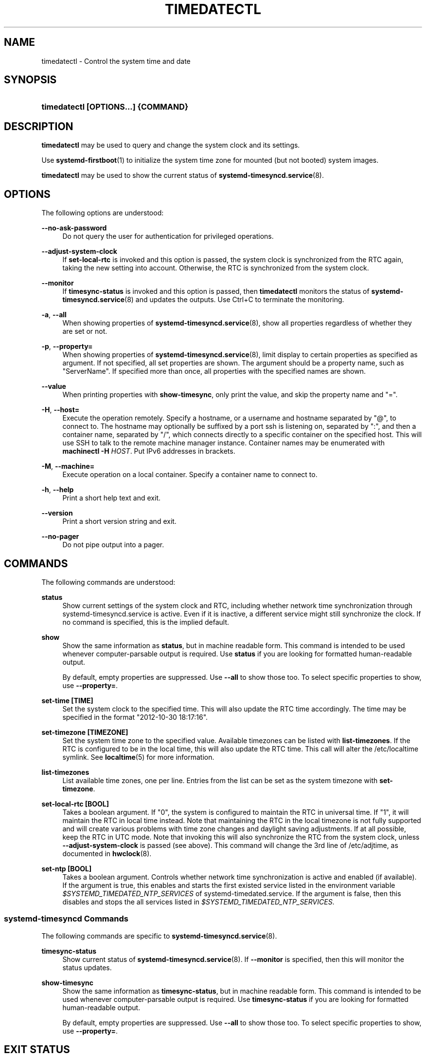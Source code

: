 '\" t
.TH "TIMEDATECTL" "1" "" "systemd 242" "timedatectl"
.\" -----------------------------------------------------------------
.\" * Define some portability stuff
.\" -----------------------------------------------------------------
.\" ~~~~~~~~~~~~~~~~~~~~~~~~~~~~~~~~~~~~~~~~~~~~~~~~~~~~~~~~~~~~~~~~~
.\" http://bugs.debian.org/507673
.\" http://lists.gnu.org/archive/html/groff/2009-02/msg00013.html
.\" ~~~~~~~~~~~~~~~~~~~~~~~~~~~~~~~~~~~~~~~~~~~~~~~~~~~~~~~~~~~~~~~~~
.ie \n(.g .ds Aq \(aq
.el       .ds Aq '
.\" -----------------------------------------------------------------
.\" * set default formatting
.\" -----------------------------------------------------------------
.\" disable hyphenation
.nh
.\" disable justification (adjust text to left margin only)
.ad l
.\" -----------------------------------------------------------------
.\" * MAIN CONTENT STARTS HERE *
.\" -----------------------------------------------------------------
.SH "NAME"
timedatectl \- Control the system time and date
.SH "SYNOPSIS"
.HP \w'\fBtimedatectl\ \fR\fB[OPTIONS...]\fR\fB\ \fR\fB{COMMAND}\fR\ 'u
\fBtimedatectl \fR\fB[OPTIONS...]\fR\fB \fR\fB{COMMAND}\fR
.SH "DESCRIPTION"
.PP
\fBtimedatectl\fR
may be used to query and change the system clock and its settings\&.
.PP
Use
\fBsystemd-firstboot\fR(1)
to initialize the system time zone for mounted (but not booted) system images\&.
.PP
\fBtimedatectl\fR
may be used to show the current status of
\fBsystemd-timesyncd.service\fR(8)\&.
.SH "OPTIONS"
.PP
The following options are understood:
.PP
\fB\-\-no\-ask\-password\fR
.RS 4
Do not query the user for authentication for privileged operations\&.
.RE
.PP
\fB\-\-adjust\-system\-clock\fR
.RS 4
If
\fBset\-local\-rtc\fR
is invoked and this option is passed, the system clock is synchronized from the RTC again, taking the new setting into account\&. Otherwise, the RTC is synchronized from the system clock\&.
.RE
.PP
\fB\-\-monitor\fR
.RS 4
If
\fBtimesync\-status\fR
is invoked and this option is passed, then
\fBtimedatectl\fR
monitors the status of
\fBsystemd-timesyncd.service\fR(8)
and updates the outputs\&. Use
Ctrl+C
to terminate the monitoring\&.
.RE
.PP
\fB\-a\fR, \fB\-\-all\fR
.RS 4
When showing properties of
\fBsystemd-timesyncd.service\fR(8), show all properties regardless of whether they are set or not\&.
.RE
.PP
\fB\-p\fR, \fB\-\-property=\fR
.RS 4
When showing properties of
\fBsystemd-timesyncd.service\fR(8), limit display to certain properties as specified as argument\&. If not specified, all set properties are shown\&. The argument should be a property name, such as
"ServerName"\&. If specified more than once, all properties with the specified names are shown\&.
.RE
.PP
\fB\-\-value\fR
.RS 4
When printing properties with
\fBshow\-timesync\fR, only print the value, and skip the property name and
"="\&.
.RE
.PP
\fB\-H\fR, \fB\-\-host=\fR
.RS 4
Execute the operation remotely\&. Specify a hostname, or a username and hostname separated by
"@", to connect to\&. The hostname may optionally be suffixed by a port ssh is listening on, separated by
":", and then a container name, separated by
"/", which connects directly to a specific container on the specified host\&. This will use SSH to talk to the remote machine manager instance\&. Container names may be enumerated with
\fBmachinectl \-H \fR\fB\fIHOST\fR\fR\&. Put IPv6 addresses in brackets\&.
.RE
.PP
\fB\-M\fR, \fB\-\-machine=\fR
.RS 4
Execute operation on a local container\&. Specify a container name to connect to\&.
.RE
.PP
\fB\-h\fR, \fB\-\-help\fR
.RS 4
Print a short help text and exit\&.
.RE
.PP
\fB\-\-version\fR
.RS 4
Print a short version string and exit\&.
.RE
.PP
\fB\-\-no\-pager\fR
.RS 4
Do not pipe output into a pager\&.
.RE
.SH "COMMANDS"
.PP
The following commands are understood:
.PP
\fBstatus\fR
.RS 4
Show current settings of the system clock and RTC, including whether network time synchronization through
systemd\-timesyncd\&.service
is active\&. Even if it is inactive, a different service might still synchronize the clock\&. If no command is specified, this is the implied default\&.
.RE
.PP
\fBshow\fR
.RS 4
Show the same information as
\fBstatus\fR, but in machine readable form\&. This command is intended to be used whenever computer\-parsable output is required\&. Use
\fBstatus\fR
if you are looking for formatted human\-readable output\&.
.sp
By default, empty properties are suppressed\&. Use
\fB\-\-all\fR
to show those too\&. To select specific properties to show, use
\fB\-\-property=\fR\&.
.RE
.PP
\fBset\-time [TIME]\fR
.RS 4
Set the system clock to the specified time\&. This will also update the RTC time accordingly\&. The time may be specified in the format "2012\-10\-30 18:17:16"\&.
.RE
.PP
\fBset\-timezone [TIMEZONE]\fR
.RS 4
Set the system time zone to the specified value\&. Available timezones can be listed with
\fBlist\-timezones\fR\&. If the RTC is configured to be in the local time, this will also update the RTC time\&. This call will alter the
/etc/localtime
symlink\&. See
\fBlocaltime\fR(5)
for more information\&.
.RE
.PP
\fBlist\-timezones\fR
.RS 4
List available time zones, one per line\&. Entries from the list can be set as the system timezone with
\fBset\-timezone\fR\&.
.RE
.PP
\fBset\-local\-rtc [BOOL]\fR
.RS 4
Takes a boolean argument\&. If
"0", the system is configured to maintain the RTC in universal time\&. If
"1", it will maintain the RTC in local time instead\&. Note that maintaining the RTC in the local timezone is not fully supported and will create various problems with time zone changes and daylight saving adjustments\&. If at all possible, keep the RTC in UTC mode\&. Note that invoking this will also synchronize the RTC from the system clock, unless
\fB\-\-adjust\-system\-clock\fR
is passed (see above)\&. This command will change the 3rd line of
/etc/adjtime, as documented in
\fBhwclock\fR(8)\&.
.RE
.PP
\fBset\-ntp [BOOL]\fR
.RS 4
Takes a boolean argument\&. Controls whether network time synchronization is active and enabled (if available)\&. If the argument is true, this enables and starts the first existed service listed in the environment variable
\fI$SYSTEMD_TIMEDATED_NTP_SERVICES\fR
of
systemd\-timedated\&.service\&. If the argument is false, then this disables and stops the all services listed in
\fI$SYSTEMD_TIMEDATED_NTP_SERVICES\fR\&.
.RE
.SS "systemd\-timesyncd Commands"
.PP
The following commands are specific to
\fBsystemd-timesyncd.service\fR(8)\&.
.PP
\fBtimesync\-status\fR
.RS 4
Show current status of
\fBsystemd-timesyncd.service\fR(8)\&. If
\fB\-\-monitor\fR
is specified, then this will monitor the status updates\&.
.RE
.PP
\fBshow\-timesync\fR
.RS 4
Show the same information as
\fBtimesync\-status\fR, but in machine readable form\&. This command is intended to be used whenever computer\-parsable output is required\&. Use
\fBtimesync\-status\fR
if you are looking for formatted human\-readable output\&.
.sp
By default, empty properties are suppressed\&. Use
\fB\-\-all\fR
to show those too\&. To select specific properties to show, use
\fB\-\-property=\fR\&.
.RE
.SH "EXIT STATUS"
.PP
On success, 0 is returned, a non\-zero failure code otherwise\&.
.SH "ENVIRONMENT"
.PP
\fI$SYSTEMD_PAGER\fR
.RS 4
Pager to use when
\fB\-\-no\-pager\fR
is not given; overrides
\fI$PAGER\fR\&. If neither
\fI$SYSTEMD_PAGER\fR
nor
\fI$PAGER\fR
are set, a set of well\-known pager implementations are tried in turn, including
\fBless\fR(1)
and
\fBmore\fR(1), until one is found\&. If no pager implementation is discovered no pager is invoked\&. Setting this environment variable to an empty string or the value
"cat"
is equivalent to passing
\fB\-\-no\-pager\fR\&.
.RE
.PP
\fI$SYSTEMD_LESS\fR
.RS 4
Override the options passed to
\fBless\fR
(by default
"FRSXMK")\&.
.sp
If the value of
\fI$SYSTEMD_LESS\fR
does not include
"K", and the pager that is invoked is
\fBless\fR,
Ctrl+C
will be ignored by the executable\&. This allows
\fBless\fR
to handle
Ctrl+C
itself\&.
.RE
.PP
\fI$SYSTEMD_LESSCHARSET\fR
.RS 4
Override the charset passed to
\fBless\fR
(by default
"utf\-8", if the invoking terminal is determined to be UTF\-8 compatible)\&.
.RE
.SH "EXAMPLES"
.PP
Show current settings:
.sp
.if n \{\
.RS 4
.\}
.nf
$ timedatectl
               Local time: Thu 2017\-09\-21 16:08:56 CEST
           Universal time: Thu 2017\-09\-21 14:08:56 UTC
                 RTC time: Thu 2017\-09\-21 14:08:56
                Time zone: Europe/Warsaw (CEST, +0200)
System clock synchronized: yes
              NTP service: active
          RTC in local TZ: no
.fi
.if n \{\
.RE
.\}
.PP
Enable network time synchronization:
.sp
.if n \{\
.RS 4
.\}
.nf
$ timedatectl set\-ntp true
==== AUTHENTICATING FOR org\&.freedesktop\&.timedate1\&.set\-ntp ===
Authentication is required to control whether network time synchronization shall be enabled\&.
Authenticating as: user
Password: ********
==== AUTHENTICATION COMPLETE ===
.fi
.if n \{\
.RE
.\}
.sp

.sp
.if n \{\
.RS 4
.\}
.nf
$ systemctl status systemd\-timesyncd\&.service
● systemd\-timesyncd\&.service \- Network Time Synchronization
   Loaded: loaded (/usr/lib/systemd/system/systemd\-timesyncd\&.service; enabled)
   Active: active (running) since Mo 2015\-03\-30 14:20:38 CEST; 5s ago
     Docs: man:systemd\-timesyncd\&.service(8)
 Main PID: 595 (systemd\-timesyn)
   Status: "Using Time Server 216\&.239\&.38\&.15:123 (time4\&.google\&.com)\&."
   CGroup: /system\&.slice/systemd\-timesyncd\&.service
           └─595 /usr/lib/systemd/systemd\-timesyncd
\&...
.fi
.if n \{\
.RE
.\}
.PP
Show current status of
\fBsystemd-timesyncd.service\fR(8):
.sp
.if n \{\
.RS 4
.\}
.nf
$ timedatectl timesync\-status
       Server: 216\&.239\&.38\&.15 (time4\&.google\&.com)
Poll interval: 1min 4s (min: 32s; max 34min 8s)
         Leap: normal
      Version: 4
      Stratum: 1
    Reference: GPS
    Precision: 1us (\-20)
Root distance: 335us (max: 5s)
       Offset: +316us
        Delay: 349us
       Jitter: 0
 Packet count: 1
    Frequency: \-8\&.802ppm
.fi
.if n \{\
.RE
.\}
.sp
.SH "SEE ALSO"
.PP
\fBsystemd\fR(1),
\fBhwclock\fR(8),
\fBdate\fR(1),
\fBlocaltime\fR(5),
\fBsystemctl\fR(1),
\fBsystemd-timedated.service\fR(8),
\fBsystemd-timesyncd.service\fR(8),
\fBsystemd-firstboot\fR(1)
